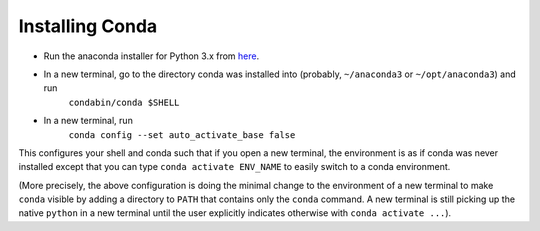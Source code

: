 Installing Conda
================

- Run the anaconda installer for Python 3.x from `here <https://www.anaconda.com/distribution/>`_.
- In a new terminal, go to the directory conda was installed into (probably, ``~/anaconda3`` or ``~/opt/anaconda3``) and run
    ``condabin/conda $SHELL``
- In a new terminal, run
    ``conda config --set auto_activate_base false``

This configures your shell and conda such that if you open a new terminal, the environment is as if conda was never installed except that you can type ``conda activate ENV_NAME`` to easily switch to a conda environment.

(More precisely, the above configuration is doing the minimal change to the environment of a new terminal to make ``conda`` visible by adding a directory to ``PATH`` that contains only the ``conda`` command. A new terminal is still picking up the native ``python`` in a new terminal until the user explicitly indicates otherwise with ``conda activate ...``).
